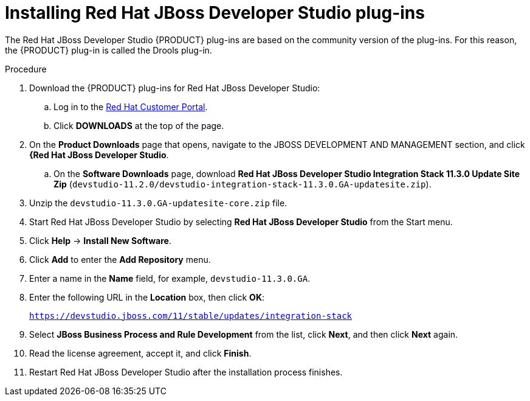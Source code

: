 [id='dev-studio-plug-in-install-proc']
= Installing Red Hat JBoss Developer Studio plug-ins

The Red Hat JBoss Developer Studio {PRODUCT} plug-ins are based on the community version of the plug-ins. For this reason, the {PRODUCT} plug-in is called the Drools plug-in.

//Get the latest Red Hat JBoss Developer Studio from the https://access.redhat.com[Red Hat Customer //Portal]. The {PRODUCT} plug-ins for Red Hat JBoss Developer Studio are available using the update site.

.Procedure
. Download the {PRODUCT} plug-ins for Red Hat JBoss Developer Studio:
.. Log in to the https://access.redhat.com[Red Hat Customer Portal].
.. Click *DOWNLOADS* at the top of the page.
. On the *Product Downloads* page that opens, navigate to the JBOSS DEVELOPMENT AND MANAGEMENT section, and click *{Red Hat JBoss Developer Studio*.
.. On the *Software Downloads* page, download *Red Hat JBoss Developer Studio Integration Stack 11.3.0 Update Site Zip* (`devstudio-11.2.0/devstudio-integration-stack-11.3.0.GA-updatesite.zip`).
. Unzip the `devstudio-11.3.0.GA-updatesite-core.zip` file.
. Start Red Hat JBoss Developer Studio by selecting *Red Hat JBoss Developer Studio* from the Start menu.
. Click *Help* -> *Install New Software*.
. Click *Add* to enter the *Add Repository* menu.
. Enter a name in the *Name* field, for example, `devstudio-11.3.0.GA`.
. Enter the following URL in the *Location* box, then click *OK*:
+
`https://devstudio.jboss.com/11/stable/updates/integration-stack`
. Select *JBoss Business Process and Rule Development* from the list, click *Next*, and then click *Next* again.
. Read the license agreement, accept it, and click *Finish*.
. Restart Red Hat JBoss Developer Studio after the installation process finishes.

